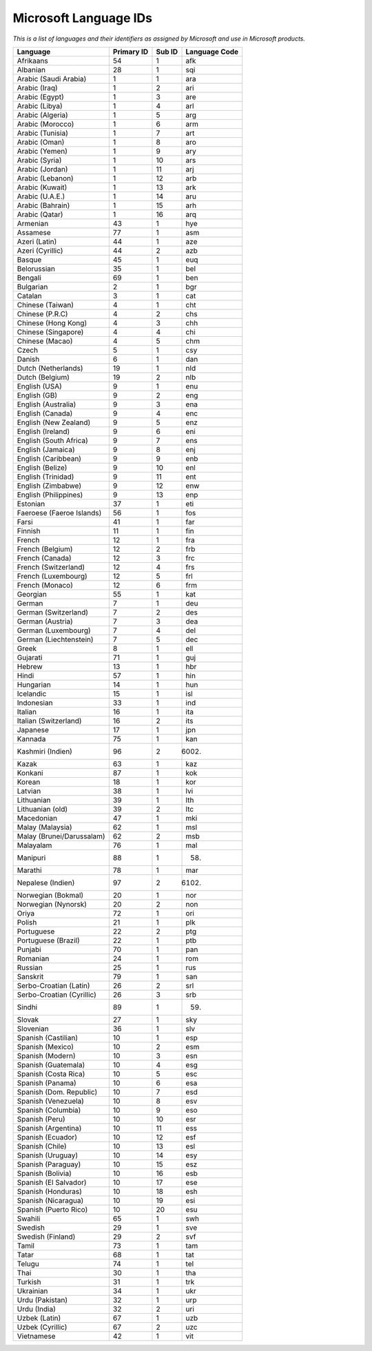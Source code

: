 
.. _../pages/guide/win_lang_ids#microsoft_language_ids:

Microsoft Language IDs
**********************
*This is a list of languages and their identifiers as assigned by Microsoft and
use in Microsoft products.*

.. list-table::
   :header-rows: 1

   * - Language
     - Primary ID
     - Sub ID
     - Language Code
   * - Afrikaans
     - 54
     - 1
     - afk
   * - Albanian
     - 28
     - 1
     - sqi
   * - Arabic (Saudi Arabia)
     - 1
     - 1
     - ara
   * - Arabic (Iraq)
     - 1
     - 2
     - ari
   * - Arabic (Egypt)
     - 1
     - 3
     - are
   * - Arabic (Libya)
     - 1
     - 4
     - arl
   * - Arabic (Algeria)
     - 1
     - 5
     - arg
   * - Arabic (Morocco)
     - 1
     - 6
     - arm
   * - Arabic (Tunisia)
     - 1
     - 7
     - art
   * - Arabic (Oman)
     - 1
     - 8
     - aro
   * - Arabic (Yemen)
     - 1
     - 9
     - ary
   * - Arabic (Syria)
     - 1
     - 10
     - ars
   * - Arabic (Jordan)
     - 1
     - 11
     - arj
   * - Arabic (Lebanon)
     - 1
     - 12
     - arb
   * - Arabic (Kuwait)
     - 1
     - 13
     - ark
   * - Arabic (U.A.E.)
     - 1
     - 14
     - aru
   * - Arabic (Bahrain)
     - 1
     - 15
     - arh
   * - Arabic (Qatar)
     - 1
     - 16
     - arq
   * - Armenian
     - 43
     - 1
     - hye
   * - Assamese
     - 77
     - 1
     - asm
   * - Azeri (Latin)
     - 44
     - 1
     - aze
   * - Azeri (Cyrillic)
     - 44
     - 2
     - azb
   * - Basque
     - 45
     - 1
     - euq
   * - Belorussian
     - 35
     - 1
     - bel
   * - Bengali
     - 69
     - 1
     - ben
   * - Bulgarian
     - 2
     - 1
     - bgr
   * - Catalan
     - 3
     - 1
     - cat
   * - Chinese (Taiwan)
     - 4
     - 1
     - cht
   * - Chinese (P.R.C)
     - 4
     - 2
     - chs
   * - Chinese (Hong Kong)
     - 4
     - 3
     - chh
   * - Chinese (Singapore)
     - 4
     - 4
     - chi
   * - Chinese (Macao)
     - 4
     - 5
     - chm
   * - Czech
     - 5
     - 1
     - csy
   * - Danish
     - 6
     - 1
     - dan
   * - Dutch (Netherlands)
     - 19
     - 1
     - nld
   * - Dutch (Belgium)
     - 19
     - 2
     - nlb
   * - English (USA)
     - 9
     - 1
     - enu
   * - English (GB)
     - 9
     - 2
     - eng
   * - English (Australia)
     - 9
     - 3
     - ena
   * - English (Canada)
     - 9
     - 4
     - enc
   * - English (New Zealand)
     - 9
     - 5
     - enz
   * - English (Ireland)
     - 9
     - 6
     - eni
   * - English (South Africa)
     - 9
     - 7
     - ens
   * - English (Jamaica)
     - 9
     - 8
     - enj
   * - English (Caribbean)
     - 9
     - 9
     - enb
   * - English (Belize)
     - 9
     - 10
     - enl
   * - English (Trinidad)
     - 9
     - 11
     - ent
   * - English (Zimbabwe)
     - 9
     - 12
     - enw
   * - English (Philippines)
     - 9
     - 13
     - enp
   * - Estonian
     - 37
     - 1
     - eti
   * - Faeroese (Faeroe Islands)
     - 56
     - 1
     - fos
   * - Farsi
     - 41
     - 1
     - far
   * - Finnish
     - 11
     - 1
     - fin
   * - French
     - 12
     - 1
     - fra
   * - French (Belgium)
     - 12
     - 2
     - frb
   * - French (Canada)
     - 12
     - 3
     - frc
   * - French (Switzerland)
     - 12
     - 4
     - frs
   * - French (Luxembourg)
     - 12
     - 5
     - frl
   * - French (Monaco)
     - 12
     - 6
     - frm
   * - Georgian
     - 55
     - 1
     - kat
   * - German
     - 7
     - 1
     - deu
   * - German (Switzerland)
     - 7
     - 2
     - des
   * - German (Austria)
     - 7
     - 3
     - dea
   * - German (Luxembourg)
     - 7
     - 4
     - del
   * - German (Liechtenstein)
     - 7
     - 5
     - dec
   * - Greek
     - 8
     - 1
     - ell
   * - Gujarati
     - 71
     - 1
     - guj
   * - Hebrew
     - 13
     - 1
     - hbr
   * - Hindi
     - 57
     - 1
     - hin
   * - Hungarian
     - 14
     - 1
     - hun
   * - Icelandic
     - 15
     - 1
     - isl
   * - Indonesian
     - 33
     - 1
     - ind
   * - Italian
     - 16
     - 1
     - ita
   * - Italian (Switzerland)
     - 16
     - 2
     - its
   * - Japanese
     - 17
     - 1
     - jpn
   * - Kannada
     - 75
     - 1
     - kan
   * - Kashmiri (Indien)
     - 96
     - 2
     - (6002)
   * - Kazak
     - 63
     - 1
     - kaz
   * - Konkani
     - 87
     - 1
     - kok
   * - Korean
     - 18
     - 1
     - kor
   * - Latvian
     - 38
     - 1
     - lvi
   * - Lithuanian
     - 39
     - 1
     - lth
   * - Lithuanian (old)
     - 39
     - 2
     - ltc
   * - Macedonian
     - 47
     - 1
     - mki
   * - Malay (Malaysia)
     - 62
     - 1
     - msl
   * - Malay (Brunei/Darussalam)
     - 62
     - 2
     - msb
   * - Malayalam
     - 76
     - 1
     - mal
   * - Manipuri
     - 88
     - 1
     - (58)
   * - Marathi
     - 78
     - 1
     - mar
   * - Nepalese (Indien)
     - 97
     - 2
     - (6102)
   * - Norwegian (Bokmal)
     - 20
     - 1
     - nor
   * - Norwegian (Nynorsk)
     - 20
     - 2
     - non
   * - Oriya
     - 72
     - 1
     - ori
   * - Polish
     - 21
     - 1
     - plk
   * - Portuguese
     - 22
     - 2
     - ptg
   * - Portuguese (Brazil)
     - 22
     - 1
     - ptb
   * - Punjabi
     - 70
     - 1
     - pan
   * - Romanian
     - 24
     - 1
     - rom
   * - Russian
     - 25
     - 1
     - rus
   * - Sanskrit
     - 79
     - 1
     - san
   * - Serbo-Croatian (Latin)
     - 26
     - 2
     - srl
   * - Serbo-Croatian (Cyrillic)
     - 26
     - 3
     - srb
   * - Sindhi
     - 89
     - 1
     - (59)
   * - Slovak
     - 27
     - 1
     - sky
   * - Slovenian
     - 36
     - 1
     - slv
   * - Spanish (Castilian)
     - 10
     - 1
     - esp
   * - Spanish (Mexico)
     - 10
     - 2
     - esm
   * - Spanish (Modern)
     - 10
     - 3
     - esn
   * - Spanish (Guatemala)
     - 10
     - 4
     - esg
   * - Spanish (Costa Rica)
     - 10
     - 5
     - esc
   * - Spanish (Panama)
     - 10
     - 6
     - esa
   * - Spanish (Dom. Republic)
     - 10
     - 7
     - esd
   * - Spanish (Venezuela)
     - 10
     - 8
     - esv
   * - Spanish (Columbia)
     - 10
     - 9
     - eso
   * - Spanish (Peru)
     - 10
     - 10
     - esr
   * - Spanish (Argentina)
     - 10
     - 11
     - ess
   * - Spanish (Ecuador)
     - 10
     - 12
     - esf
   * - Spanish (Chile)
     - 10
     - 13
     - esl
   * - Spanish (Uruguay)
     - 10
     - 14
     - esy
   * - Spanish (Paraguay)
     - 10
     - 15
     - esz
   * - Spanish (Bolivia)
     - 10
     - 16
     - esb
   * - Spanish (El Salvador)
     - 10
     - 17
     - ese
   * - Spanish (Honduras)
     - 10
     - 18
     - esh
   * - Spanish (Nicaragua)
     - 10
     - 19
     - esi
   * - Spanish (Puerto Rico)
     - 10
     - 20
     - esu
   * - Swahili
     - 65
     - 1
     - swh
   * - Swedish
     - 29
     - 1
     - sve
   * - Swedish (Finland)
     - 29
     - 2
     - svf
   * - Tamil
     - 73
     - 1
     - tam
   * - Tatar
     - 68
     - 1
     - tat
   * - Telugu
     - 74
     - 1
     - tel
   * - Thai
     - 30
     - 1
     - tha
   * - Turkish
     - 31
     - 1
     - trk
   * - Ukrainian
     - 34
     - 1
     - ukr
   * - Urdu (Pakistan)
     - 32
     - 1
     - urp
   * - Urdu (India)
     - 32
     - 2
     - uri
   * - Uzbek (Latin)
     - 67
     - 1
     - uzb
   * - Uzbek (Cyrillic)
     - 67
     - 2
     - uzc
   * - Vietnamese
     - 42
     - 1
     - vit
